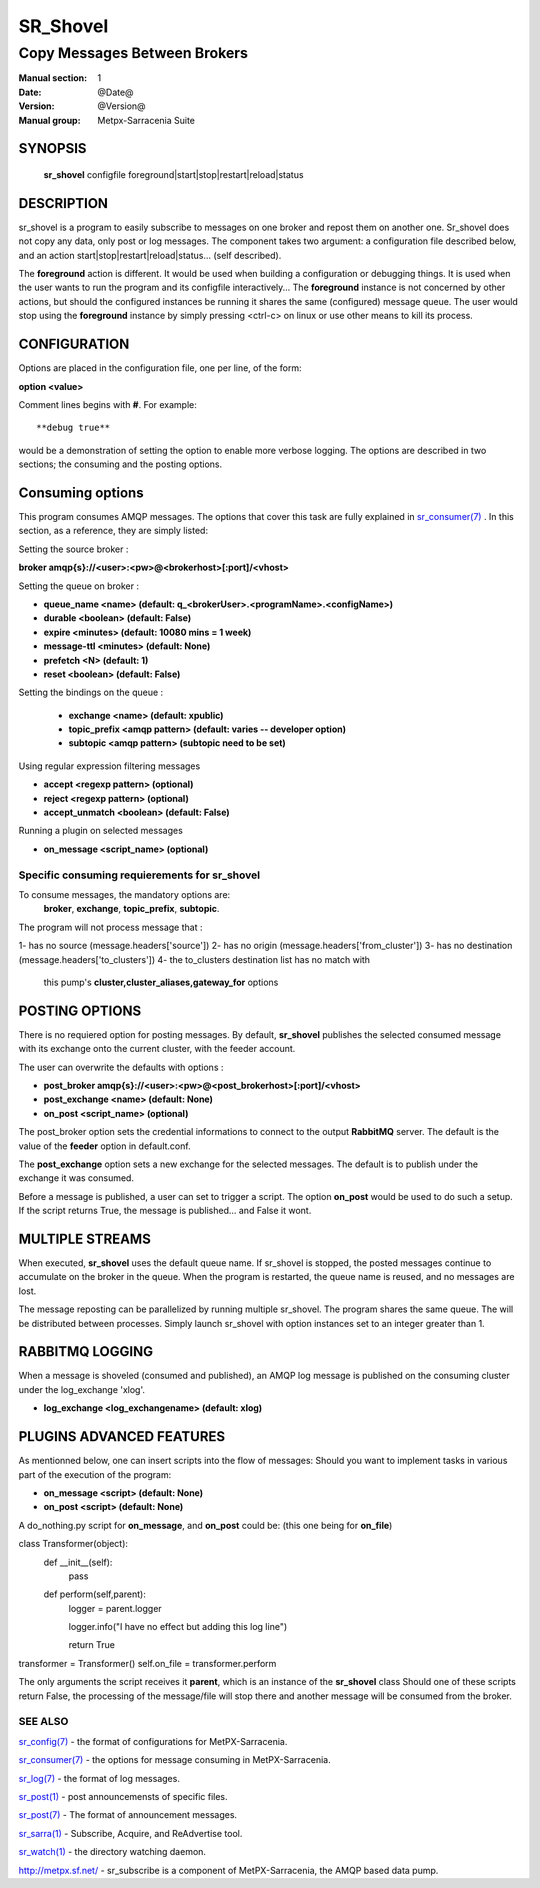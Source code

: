 ==============
 SR_Shovel 
==============

-----------------------------
Copy Messages Between Brokers
-----------------------------

:Manual section: 1
:Date: @Date@
:Version: @Version@
:Manual group: Metpx-Sarracenia Suite



SYNOPSIS
========

 **sr_shovel** configfile foreground|start|stop|restart|reload|status

DESCRIPTION
===========


sr_shovel is a program to easily subscribe to messages on one broker and 
repost them on another one.  Sr_shovel does not copy any data, only post or log
messages.  The component takes two argument: a configuration file described below,
and an action start|stop|restart|reload|status... (self described).

The **foreground** action is different. It would be used when building a configuration
or debugging things. It is used when the user wants to run the program and its configfile 
interactively...   The **foreground** instance is not concerned by other actions, 
but should the configured instances be running it shares the same (configured) message queue.
The user would stop using the **foreground** instance by simply pressing <ctrl-c> on linux 
or use other means to kill its process. 

CONFIGURATION
=============

Options are placed in the configuration file, one per line, of the form: 

**option <value>** 

Comment lines begins with **#**. 
For example::

  **debug true**

would be a demonstration of setting the option to enable more verbose logging.
The options are described in two sections; the consuming and the posting options.


Consuming options
=================

This program consumes AMQP messages. The options that cover this task are
fully explained in `sr_consumer(7) <sr_consumer.7.html>`_ . In this section,
as a reference, they are simply listed:

Setting the source broker :

**broker amqp{s}://<user>:<pw>@<brokerhost>[:port]/<vhost>**

Setting the queue on broker :

- **queue_name    <name>         (default: q_<brokerUser>.<programName>.<configName>)** 
- **durable       <boolean>      (default: False)** 
- **expire        <minutes>      (default: 10080 mins = 1 week)** 
- **message-ttl   <minutes>      (default: None)** 
- **prefetch      <N>            (default: 1)** 
- **reset         <boolean>      (default: False)** 

Setting the bindings on the queue :

 - **exchange      <name>         (default: xpublic)** 
 - **topic_prefix  <amqp pattern> (default: varies -- developer option)** 
 - **subtopic      <amqp pattern> (subtopic need to be set)** 

Using regular expression filtering messages

- **accept       <regexp pattern> (optional)** 
- **reject       <regexp pattern> (optional)** 
- **accept_unmatch      <boolean> (default: False)** 

Running a plugin on selected messages

- **on_message      <script_name> (optional)** 

Specific consuming requierements for **sr_shovel**
--------------------------------------------------

To consume messages, the mandatory options are:
 **broker**, **exchange**, **topic_prefix**, **subtopic**.

The program will not process message that :

1- has no source      (message.headers['source'])
2- has no origin      (message.headers['from_cluster'])
3- has no destination (message.headers['to_clusters'])
4- the to_clusters destination list has no match with
   this pump's **cluster,cluster_aliases,gateway_for**  options

 
POSTING OPTIONS
===============

There is no requiered option for posting messages.
By default, **sr_shovel** publishes the selected consumed message with its exchange
onto the current cluster, with the feeder account.

The user can overwrite the defaults with options :

- **post_broker    amqp{s}://<user>:<pw>@<post_brokerhost>[:port]/<vhost>**
- **post_exchange   <name>        (default: None)** 
- **on_post         <script_name> (optional)** 

The post_broker option sets the credential informations to connect to the
output **RabbitMQ** server. The default is the value of the **feeder** option
in default.conf.

The **post_exchange** option sets a new exchange for the selected messages.
The default is to publish under the exchange it was consumed.

Before a message is published, a user can set to trigger a script.
The option **on_post** would be used to do such a setup. If the script returns
True, the message is published... and False it wont.


MULTIPLE STREAMS
================

When executed,  **sr_shovel**  uses the default queue name.
If sr_shovel is stopped, the posted messages continue to accumulate on the 
broker in the queue.  When the program is restarted, the queue name 
is reused, and no messages are lost.

The message reposting can be parallelized by running multiple sr_shovel. 
The program shares the same queue. The will be distributed  between processes.
Simply launch sr_shovel with option instances set to an integer greater than 1.


RABBITMQ LOGGING
================

When a message is shoveled (consumed and published), an AMQP log message is published
on the consuming cluster under the log_exchange 'xlog'.

- **log_exchange <log_exchangename> (default: xlog)** 


PLUGINS ADVANCED FEATURES
=========================

As mentionned below, one can insert scripts into the flow of messages:
Should you want to implement tasks in various part of the execution of the program:

- **on_message  <script>        (default: None)** 
- **on_post     <script>        (default: None)** 

A do_nothing.py script for **on_message**, and **on_post** could be:
(this one being for **on_file**)

class Transformer(object): 
      def __init__(self):
          pass

      def perform(self,parent):
          logger = parent.logger

          logger.info("I have no effect but adding this log line")

          return True

transformer  = Transformer()
self.on_file = transformer.perform

The only arguments the script receives it **parent**, which is an instance of
the **sr_shovel** class
Should one of these scripts return False, the processing of the message/file
will stop there and another message will be consumed from the broker.


SEE ALSO
--------

`sr_config(7) <sr_config.7.html>`_ - the format of configurations for MetPX-Sarracenia.

`sr_consumer(7) <sr_consumer.7.html>`_ - the options for message consuming in MetPX-Sarracenia.

`sr_log(7) <sr_log.7.html>`_ - the format of log messages.

`sr_post(1) <sr_post.1.html>`_ - post announcemensts of specific files.

`sr_post(7) <sr_post.7.html>`_ - The format of announcement messages.

`sr_sarra(1) <sr_sarra.1.html>`_ - Subscribe, Acquire, and ReAdvertise tool.

`sr_watch(1) <sr_watch.1.html>`_ - the directory watching daemon.

`http://metpx.sf.net/ <http://metpx.sf.net/>`_ - sr_subscribe is a component of MetPX-Sarracenia, the AMQP based data pump.
